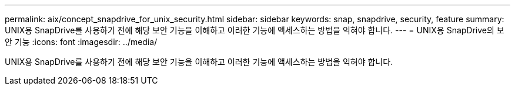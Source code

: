 ---
permalink: aix/concept_snapdrive_for_unix_security.html 
sidebar: sidebar 
keywords: snap, snapdrive, security, feature 
summary: UNIX용 SnapDrive를 사용하기 전에 해당 보안 기능을 이해하고 이러한 기능에 액세스하는 방법을 익혀야 합니다. 
---
= UNIX용 SnapDrive의 보안 기능
:icons: font
:imagesdir: ../media/


[role="lead"]
UNIX용 SnapDrive를 사용하기 전에 해당 보안 기능을 이해하고 이러한 기능에 액세스하는 방법을 익혀야 합니다.
